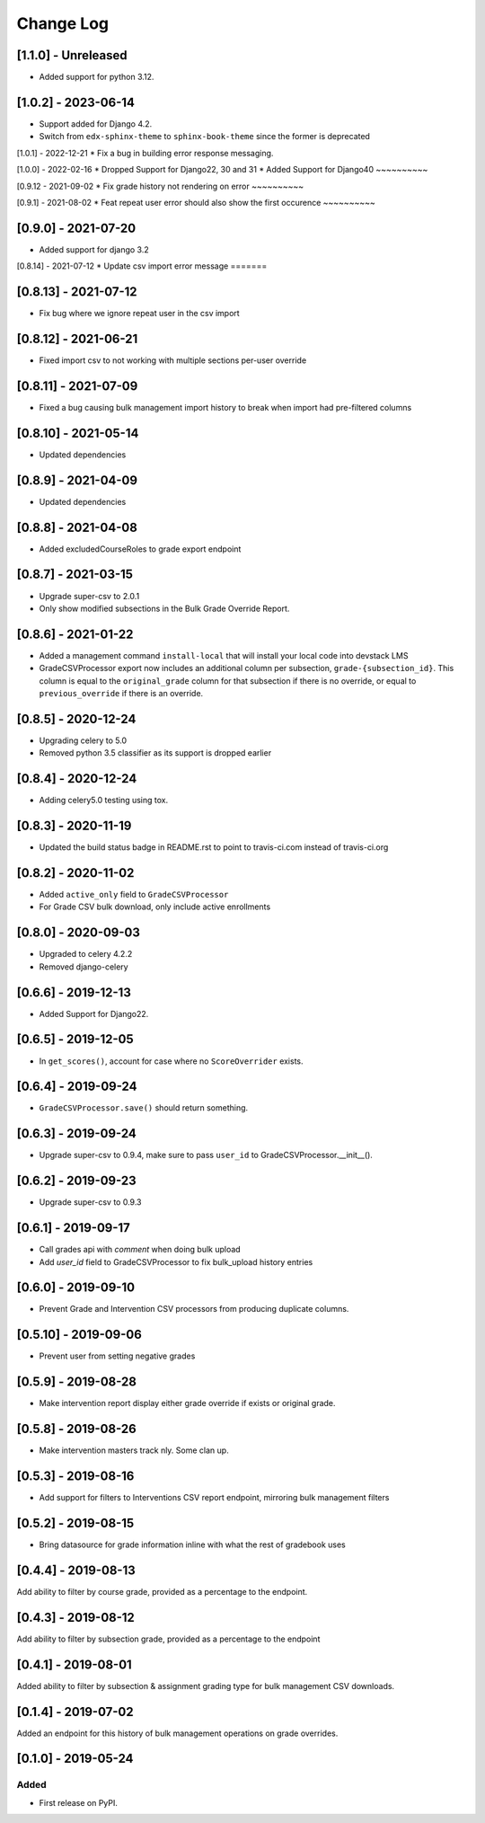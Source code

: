 Change Log
----------

..
   All enhancements and patches to bulk_grades will be documented
   in this file.  It adheres to the structure of http://keepachangelog.com/ ,
   but in reStructuredText instead of Markdown (for ease of incorporation into
   Sphinx documentation and the PyPI description).

   This project adheres to Semantic Versioning (http://semver.org/).

.. There should always be an "Unreleased" section for changes pending release.

[1.1.0] - Unreleased
~~~~~~~~~~~~~~~~~~~~

* Added support for python 3.12.


[1.0.2] - 2023-06-14
~~~~~~~~~~~~~~~~~~~~
* Support added for Django 4.2.
* Switch from ``edx-sphinx-theme`` to ``sphinx-book-theme`` since the former is
  deprecated


[1.0.1] - 2022-12-21
* Fix a bug in building error response messaging.

[1.0.0] - 2022-02-16
* Dropped Support for Django22, 30 and 31
* Added Support for Django40
~~~~~~~~~~

[0.9.12 - 2021-09-02
* Fix grade history not rendering on error
~~~~~~~~~~

[0.9.1] - 2021-08-02
* Feat repeat user error should also show the first occurence
~~~~~~~~~~

[0.9.0] - 2021-07-20
~~~~~~~~~~~~~~~~~~~~
* Added support for django 3.2

[0.8.14] - 2021-07-12
* Update csv import error message
=======

[0.8.13] - 2021-07-12
~~~~~~~~~~~~~~~~~~~~~
* Fix bug where we ignore repeat user in the csv import

[0.8.12] - 2021-06-21
~~~~~~~~~~~~~~~~~~~~~
* Fixed import csv to not working with multiple sections per-user override

[0.8.11] - 2021-07-09
~~~~~~~~~~~~~~~~~~~~~
* Fixed a bug causing bulk management import history to break when import had pre-filtered columns

[0.8.10] - 2021-05-14
~~~~~~~~~~~~~~~~~~~~~
* Updated dependencies

[0.8.9] - 2021-04-09
~~~~~~~~~~~~~~~~~~~~~
* Updated dependencies

[0.8.8] - 2021-04-08
~~~~~~~~~~~~~~~~~~~~~
* Added excludedCourseRoles to grade export endpoint

[0.8.7] - 2021-03-15
~~~~~~~~~~~~~~~~~~~~~
* Upgrade super-csv to 2.0.1
* Only show modified subsections in the Bulk Grade Override Report.

[0.8.6] - 2021-01-22
~~~~~~~~~~~~~~~~~~~~~
* Added a management command ``install-local`` that will install your local code into devstack LMS
* GradeCSVProcessor export now includes an additional column per subsection, ``grade-{subsection_id}``. 
  This column is equal to the ``original_grade`` column for that subsection if there is no override, or equal to ``previous_override`` if there is an override.

[0.8.5] - 2020-12-24
~~~~~~~~~~~~~~~~~~~~~
* Upgrading celery to 5.0
* Removed python 3.5 classifier as its support is dropped earlier

[0.8.4] - 2020-12-24
~~~~~~~~~~~~~~~~~~~~~
* Adding celery5.0 testing using tox.

[0.8.3] - 2020-11-19
~~~~~~~~~~~~~~~~~~~~~
* Updated the build status badge in README.rst to point to travis-ci.com instead of travis-ci.org

[0.8.2] - 2020-11-02
~~~~~~~~~~~~~~~~~~~~~
* Added ``active_only`` field to ``GradeCSVProcessor``
* For Grade CSV bulk download, only include active enrollments

[0.8.0] - 2020-09-03
~~~~~~~~~~~~~~~~~~~~~
* Upgraded to celery 4.2.2
* Removed django-celery

[0.6.6] - 2019-12-13
~~~~~~~~~~~~~~~~~~~~~
* Added Support for Django22.

[0.6.5] - 2019-12-05
~~~~~~~~~~~~~~~~~~~~~
* In ``get_scores()``, account for case where no ``ScoreOverrider`` exists.

[0.6.4] - 2019-09-24
~~~~~~~~~~~~~~~~~~~~~
* ``GradeCSVProcessor.save()`` should return something.

[0.6.3] - 2019-09-24
~~~~~~~~~~~~~~~~~~~~~
* Upgrade super-csv to 0.9.4, make sure to pass ``user_id`` to GradeCSVProcessor.__init__().

[0.6.2] - 2019-09-23
~~~~~~~~~~~~~~~~~~~~~
* Upgrade super-csv to 0.9.3

[0.6.1] - 2019-09-17
~~~~~~~~~~~~~~~~~~~~~
* Call grades api with `comment` when doing bulk upload
* Add `user_id` field to GradeCSVProcessor to fix bulk_upload history entries

[0.6.0] - 2019-09-10
~~~~~~~~~~~~~~~~~~~~~
* Prevent Grade and Intervention CSV processors from producing duplicate columns.

[0.5.10] - 2019-09-06
~~~~~~~~~~~~~~~~~~~~~
* Prevent user from setting negative grades

[0.5.9] - 2019-08-28
~~~~~~~~~~~~~~~~~~~~
* Make intervention report display either grade override if exists or original grade.

[0.5.8] - 2019-08-26
~~~~~~~~~~~~~~~~~~~~
* Make intervention masters track nly. Some clan up.

[0.5.3] - 2019-08-16
~~~~~~~~~~~~~~~~~~~~
* Add support for filters to Interventions CSV report endpoint, mirroring bulk management filters

[0.5.2] - 2019-08-15
~~~~~~~~~~~~~~~~~~~~
* Bring datasource for grade information inline with what the rest of gradebook uses

[0.4.4] - 2019-08-13
~~~~~~~~~~~~~~~~~~~~
Add ability to filter by course grade, provided as a percentage to the endpoint.

[0.4.3] - 2019-08-12
~~~~~~~~~~~~~~~~~~~~
Add ability to filter by subsection grade, provided as a percentage to the endpoint

[0.4.1] - 2019-08-01
~~~~~~~~~~~~~~~~~~~~
Added ability to filter by subsection & assignment grading type for bulk management CSV downloads.

[0.1.4] - 2019-07-02
~~~~~~~~~~~~~~~~~~~~~~~~~~~~~~~~~~~~~~~~~~~~~~~~
Added an endpoint for this history of bulk management operations on grade overrides.

[0.1.0] - 2019-05-24
~~~~~~~~~~~~~~~~~~~~~~~~~~~~~~~~~~~~~~~~~~~~~~~~

Added
_____

* First release on PyPI.
